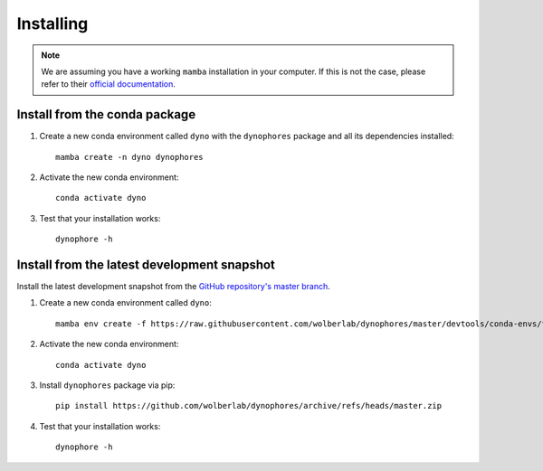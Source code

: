 Installing
==========

.. note::

    We are assuming you have a working ``mamba`` installation in your computer. 
    If this is not the case, please refer to their `official documentation <https://mamba.readthedocs.io/en/latest/installation.html#mamba>`_. 


Install from the conda package
------------------------------

1. Create a new conda environment called ``dyno`` with the ``dynophores`` package and all its dependencies installed::

    mamba create -n dyno dynophores

2. Activate the new conda environment::

    conda activate dyno

3. Test that your installation works::

    dynophore -h


Install from the latest development snapshot
--------------------------------------------

Install the latest development snapshot from the `GitHub repository's master branch <https://github.com/wolberlab/dynophores>`_.


1. Create a new conda environment called ``dyno``::

    mamba env create -f https://raw.githubusercontent.com/wolberlab/dynophores/master/devtools/conda-envs/test_env.yaml -n dyno

2. Activate the new conda environment::

    conda activate dyno

3. Install ``dynophores`` package via pip::

    pip install https://github.com/wolberlab/dynophores/archive/refs/heads/master.zip

4. Test that your installation works::

    dynophore -h
